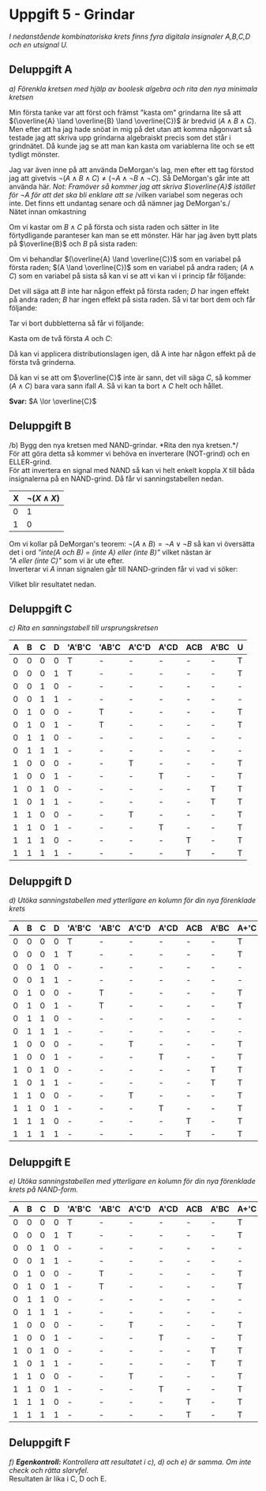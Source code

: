 #+OPTIONS: num:nil toc:nil
#+LATEX: \setlength\parindent{0pt}
#+LATEX_CLASS_OPTIONS: [a4paper, 11pt]
#+AUTHOR: Dan Forsberg

* Uppgift 5 - Grindar
/I nedanstående kombinatoriska krets finns fyra digitala insignaler A,B,C,D och en
utsignal U./

[[./ursprung.png]]

** Deluppgift A
/a) Förenkla kretsen med hjälp av boolesk algebra och rita den nya minimala
kretsen/

Min första tanke var att först och främst "kasta om" grindarna lite så att
$(\overline{A} \land \overline{B} \land \overline{C})$ är bredvid $(A \land B \land C)$. Men efter att ha
jag hade snöat in mig på det utan att komma någonvart så testade jag att skriva
upp grindarna algebraiskt precis som det står i grindnätet. Då kunde jag se att
man kan kasta om variablerna lite och se ett tydligt mönster.

Jag var även inne på att använda DeMorgan's lag, men efter ett tag förstod jag
att givetvis $\neg(A \land B \land C) \neq (\neg A \land \neg B \land \neg C)$.
Så DeMorgan's går inte att använda här. /Not: Framöver så kommer jag att/
/skriva $\overline{A}$ istället för $\neg A$ för att det ska bli enklare att se/
/vilken variabel som negeras och inte. Det finns ett undantag senare och då nämner jag DeMorgan's./\\

Nätet innan omkastning

\begin{align*}
(\overline{A} \land \overline{B} \land \overline{C}) &\lor (\overline{A} \land B \land \overline{C}) \lor\\
(A \land \overline{C} \land \overline{D}) &\lor (A \land \overline{C} \land D) \lor\\
(A \land B \land C) &\lor (A \land \overline{B} \land C)
\end{align*}

Om vi kastar om $B \land C$ på första och sista raden och sätter in lite
förtydligande paranteser kan man se ett mönster. Här har jag även bytt plats på
$\overline{B}$ och $B$ på sista raden:

\begin{align*}
((\overline{A} \land \overline{C}) \land \overline{B}) &\lor ((\overline{A} \land \overline{C}) \land B) \lor\\
((A \land \overline{C}) \land \overline{D}) &\lor ((A \land \overline{C}) \land D) \lor\\
((A \land C) \land \overline{B}) &\lor ((A \land C) \land B)
\end{align*}

Om vi behandlar $(\overline{A} \land \overline{C})$ som en variabel på första
raden; $(A \land \overline{C})$ som en variabel på andra raden; $(A \land C)$
som en variabel på sista så kan vi se att vi kan vi i princip får följande:

\begin{align*}
(X \land Y) \lor (X \land \overline{Y}) = X(Y \lor \overline{Y}) = X(1) = X
\end{align*}

Det vill säga att $B$ inte har någon effekt på första raden; $D$ har ingen
effekt på andra raden; $B$ har ingen effekt på sista raden. Så vi tar bort dem
och får följande:

\begin{align*}
(\overline{A} \land \overline{C}) &\lor (\overline{A} \land \overline{C}) \lor\\
(A \land \overline{C}) &\lor (A \land \overline{C}) \lor\\
(A \land C) &\lor (A \land C)
\end{align*}

Tar vi bort dubbletterna så får vi följande:

\begin{align*}
(\overline{A} \land \overline{C}) \lor
(A \land \overline{C}) \lor
(A \land C)
\end{align*}

Kasta om de två första $A$ och $C$:

\begin{align*}
(\overline{C} \land \overline{A}) +
(\overline{C} \land A) +
(A \land C)
\end{align*}

Då kan vi applicera distributionslagen igen, då A inte har någon effekt på de
första två grinderna.

\begin{align*}
\overline{C} \lor (A \land C)
\end{align*}

Då kan vi se att om $\overline{C}$ inte är sann, det vill säga $C$, så kommer
$(A \land C)$ bara vara sann ifall $A$. Så vi kan ta bort $\land\;C$ helt och
hållet.

\begin{align*}
\overline{C} \lor A
\end{align*}

*Svar:* $A \lor \overline{C}$

[[./uppgiftA.png]]
\newpage

** Deluppgift B
/b) Bygg den nya kretsen med NAND-grindar. *Rita den nya kretsen.*/\\

För att göra detta så kommer vi behöva en inverterare (NOT-grind) och en ELLER-grind.\\

För att invertera en signal med NAND så kan vi helt enkelt koppla $X$ till båda
insignalerna på en NAND-grind. Då får vi sanningstabellen nedan.

| X | $\neg{(X \land X)}$ |
|---+---------------------|
| 0 |                   1 |
| 1 |                   0 |
|---+---------------------|

Om vi kollar på DeMorgan's teorem: $\neg(A \land B) = \neg A \lor \neg B$ så kan
vi översätta det i ord /"inte(A och B) = (inte A) eller (inte B)"/ vilket nästan
är\\
/"A eller (inte C)"/ som vi är ute efter.\\

Inverterar vi $A$ innan signalen går till NAND-grinden får vi vad vi söker:

\begin{align*}
\neg{(\neg A \land C)}
\end{align*}

Vilket blir resultatet nedan.

[[./slutgiltig.png]]
\newpage

** Deluppgift C
/c) Rita en sanningstabell till ursprungskretsen/

|---+---+---+---+--------+-------+-------+------+-----+------+---|
| A | B | C | D | 'A'B'C | 'AB'C | A'C'D | A'CD | ACB | A'BC | U |
|---+---+---+---+--------+-------+-------+------+-----+------+---|
| 0 | 0 | 0 | 0 | T      | -     | -     | -    | -   | -    | T |
| 0 | 0 | 0 | 1 | T      | -     | -     | -    | -   | -    | T |
| 0 | 0 | 1 | 0 | -      | -     | -     | -    | -   | -    | - |
| 0 | 0 | 1 | 1 | -      | -     | -     | -    | -   | -    | - |
|---+---+---+---+--------+-------+-------+------+-----+------+---|
| 0 | 1 | 0 | 0 | -      | T     | -     | -    | -   | -    | T |
| 0 | 1 | 0 | 1 | -      | T     | -     | -    | -   | -    | T |
| 0 | 1 | 1 | 0 | -      | -     | -     | -    | -   | -    | - |
| 0 | 1 | 1 | 1 | -      | -     | -     | -    | -   | -    | - |
|---+---+---+---+--------+-------+-------+------+-----+------+---|
| 1 | 0 | 0 | 0 | -      | -     | T     | -    | -   | -    | T |
| 1 | 0 | 0 | 1 | -      | -     | -     | T    | -   | -    | T |
| 1 | 0 | 1 | 0 | -      | -     | -     | -    | -   | T    | T |
| 1 | 0 | 1 | 1 | -      | -     | -     | -    | -   | T    | T |
|---+---+---+---+--------+-------+-------+------+-----+------+---|
| 1 | 1 | 0 | 0 | -      | -     | T     | -    | -   | -    | T |
| 1 | 1 | 0 | 1 | -      | -     | -     | T    | -   | -    | T |
| 1 | 1 | 1 | 0 | -      | -     | -     | -    | T   | -    | T |
| 1 | 1 | 1 | 1 | -      | -     | -     | -    | T   | -    | T |
|---+---+---+---+--------+-------+-------+------+-----+------+---|

** Deluppgift D
/d) Utöka sanningstabellen med ytterligare en kolumn för din nya förenklade
krets/

|---+---+---+---+--------+-------+-------+------+-----+------+------+---|
| A | B | C | D | 'A'B'C | 'AB'C | A'C'D | A'CD | ACB | A'BC | A+'C | U |
|---+---+---+---+--------+-------+-------+------+-----+------+------+---|
| 0 | 0 | 0 | 0 | T      | -     | -     | -    | -   | -    | T    | T |
| 0 | 0 | 0 | 1 | T      | -     | -     | -    | -   | -    | T    | T |
| 0 | 0 | 1 | 0 | -      | -     | -     | -    | -   | -    | -    | - |
| 0 | 0 | 1 | 1 | -      | -     | -     | -    | -   | -    | -    | - |
|---+---+---+---+--------+-------+-------+------+-----+------+------+---|
| 0 | 1 | 0 | 0 | -      | T     | -     | -    | -   | -    | T    | T |
| 0 | 1 | 0 | 1 | -      | T     | -     | -    | -   | -    | T    | T |
| 0 | 1 | 1 | 0 | -      | -     | -     | -    | -   | -    | -    | - |
| 0 | 1 | 1 | 1 | -      | -     | -     | -    | -   | -    | -    | - |
|---+---+---+---+--------+-------+-------+------+-----+------+------+---|
| 1 | 0 | 0 | 0 | -      | -     | T     | -    | -   | -    | T    | T |
| 1 | 0 | 0 | 1 | -      | -     | -     | T    | -   | -    | T    | T |
| 1 | 0 | 1 | 0 | -      | -     | -     | -    | -   | T    | T    | T |
| 1 | 0 | 1 | 1 | -      | -     | -     | -    | -   | T    | T    | T |
|---+---+---+---+--------+-------+-------+------+-----+------+------+---|
| 1 | 1 | 0 | 0 | -      | -     | T     | -    | -   | -    | T    | T |
| 1 | 1 | 0 | 1 | -      | -     | -     | T    | -   | -    | T    | T |
| 1 | 1 | 1 | 0 | -      | -     | -     | -    | T   | -    | T    | T |
| 1 | 1 | 1 | 1 | -      | -     | -     | -    | T   | -    | T    | T |
|---+---+---+---+--------+-------+-------+------+-----+------+------+---|

** Deluppgift E

/e) Utöka sanningstabellen med ytterligare en kolumn för din nya förenklade
krets på NAND-form./

|---+---+---+---+--------+-------+-------+------+-----+------+------+------+---|
| A | B | C | D | 'A'B'C | 'AB'C | A'C'D | A'CD | ACB | A'BC | A+'C | NAND | U |
|---+---+---+---+--------+-------+-------+------+-----+------+------+------+---|
| 0 | 0 | 0 | 0 | T      | -     | -     | -    | -   | -    | T    | T    | T |
| 0 | 0 | 0 | 1 | T      | -     | -     | -    | -   | -    | T    | T    | T |
| 0 | 0 | 1 | 0 | -      | -     | -     | -    | -   | -    | -    | -    | - |
| 0 | 0 | 1 | 1 | -      | -     | -     | -    | -   | -    | -    | -    | - |
|---+---+---+---+--------+-------+-------+------+-----+------+------+------+---|
| 0 | 1 | 0 | 0 | -      | T     | -     | -    | -   | -    | T    | T    | T |
| 0 | 1 | 0 | 1 | -      | T     | -     | -    | -   | -    | T    | T    | T |
| 0 | 1 | 1 | 0 | -      | -     | -     | -    | -   | -    | -    | -    | - |
| 0 | 1 | 1 | 1 | -      | -     | -     | -    | -   | -    | -    | -    | - |
|---+---+---+---+--------+-------+-------+------+-----+------+------+------+---|
| 1 | 0 | 0 | 0 | -      | -     | T     | -    | -   | -    | T    | T    | T |
| 1 | 0 | 0 | 1 | -      | -     | -     | T    | -   | -    | T    | T    | T |
| 1 | 0 | 1 | 0 | -      | -     | -     | -    | -   | T    | T    | T    | T |
| 1 | 0 | 1 | 1 | -      | -     | -     | -    | -   | T    | T    | T    | T |
|---+---+---+---+--------+-------+-------+------+-----+------+------+------+---|
| 1 | 1 | 0 | 0 | -      | -     | T     | -    | -   | -    | T    | T    | T |
| 1 | 1 | 0 | 1 | -      | -     | -     | T    | -   | -    | T    | T    | T |
| 1 | 1 | 1 | 0 | -      | -     | -     | -    | T   | -    | T    | T    | T |
| 1 | 1 | 1 | 1 | -      | -     | -     | -    | T   | -    | T    | T    | T |
|---+---+---+---+--------+-------+-------+------+-----+------+------+------+---|

** Deluppgift F
/f) *Egenkontroll:* Kontrollera att resultatet i c), d) och e) är samma. Om inte
check och rätta slarvfel./ \\

Resultaten är lika i C, D och E.
